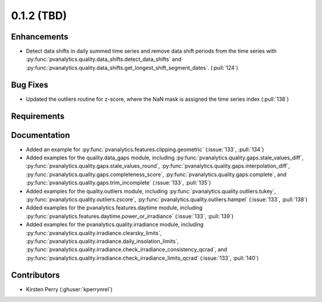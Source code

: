 .. _whatsnew_012:

0.1.2 (TBD)
-------------------------

Enhancements
~~~~~~~~~~~~
* Detect data shifts in daily summed time series and remove data shift periods
  from the time series with   :py:func:`pvanalytics.quality.data_shifts.detect_data_shifts`
  and :py:func:`pvanalytics.quality.data_shifts.get_longest_shift_segment_dates`. (:pull:`124`)

Bug Fixes
~~~~~~~~~

* Updated the outliers routine for z-score, where the NaN mask is assigned the time
  series index (:pull:`138`)

Requirements
~~~~~~~~~~~~


Documentation
~~~~~~~~~~~~~

* Added an example for
  :py:func:`pvanalytics.features.clipping.geometric`  (:issue:`133`, :pull:`134`)
* Added examples for the quality.data_gaps module, including
  :py:func:`pvanalytics.quality.gaps.stale_values_diff`,
  :py:func:`pvanalytics.quality.gaps.stale_values_round`,
  :py:func:`pvanalytics.quality.gaps.interpolation_diff`,
  :py:func:`pvanalytics.quality.gaps.completeness_score`,
  :py:func:`pvanalytics.quality.gaps.complete`, and
  :py:func:`pvanalytics.quality.gaps.trim_incomplete`
  (:issue:`133`, :pull:`135`)
* Added examples for the quality.outliers module, including
  :py:func:`pvanalytics.quality.outliers.tukey`,
  :py:func:`pvanalytics.quality.outliers.zscore`,
  :py:func:`pvanalytics.quality.outliers.hampel`
  (:issue:`133`, :pull:`138`)
* Added examples for the pvanalytics.features.daytime module,
  including :py:func:`pvanalytics.features.daytime.power_or_irradiance`
  (:issue:`133`, :pull:`139`)
* Added examples for the pvanalytics.quality.irradiance module,
  including :py:func:`pvanalytics.quality.irradiance.clearsky_limits`,
  :py:func:`pvanalytics.quality.irradiance.daily_insolation_limits`,
  :py:func:`pvanalytics.quality.irradiance.check_irradiance_consistency_qcrad`,
  and :py:func:`pvanalytics.quality.irradiance.check_irradiance_limits_qcrad`
  (:issue:`133`, :pull:`140`)


Contributors
~~~~~~~~~~~~

* Kirsten Perry (:ghuser:`kperrynrel`)
